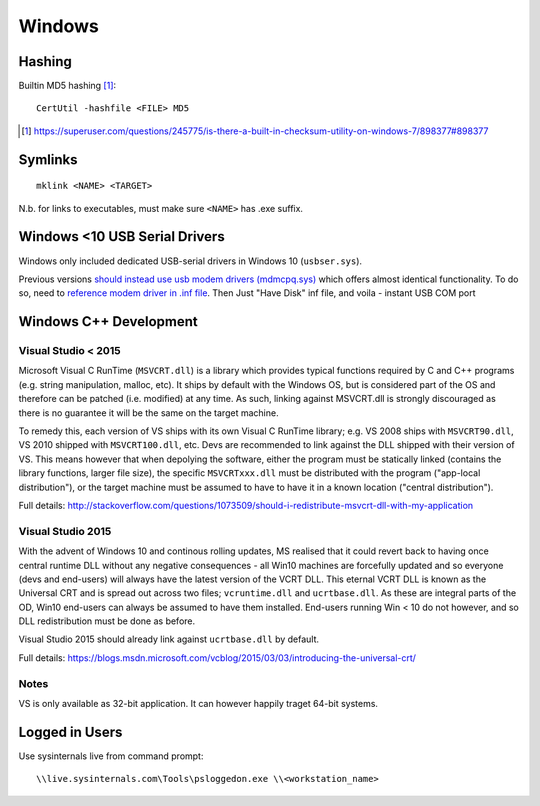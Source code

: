 ==========
Windows
==========

Hashing
=========

Builtin MD5 hashing [#]_::

	CertUtil -hashfile <FILE> MD5

.. [#] https://superuser.com/questions/245775/is-there-a-built-in-checksum-utility-on-windows-7/898377#898377


Symlinks 
=========

::

	mklink <NAME> <TARGET>

N.b. for links to executables, must make sure ``<NAME>`` has .exe suffix.


Windows <10 USB Serial Drivers
==============================

Windows only included dedicated USB-serial drivers in Windows 10 (``usbser.sys``).

Previous versions `should instead use usb modem drivers (mdmcpq.sys) <https://support.microsoft.com/en-us/kb/837637>`_ which offers almost identical functionality. To do so, need to `reference modem driver in .inf file <https://social.technet.microsoft.com/Forums/windows/en-US/01e8e7db-0461-48d6-bc3d-aa8ee2620b67/usb-modem-driver-usbsersys-does-not-install-on-windows-7-64bit-enterprise?forum=w7itprohardware>`_. Then Just "Have Disk" inf file, and voila - instant USB COM port


Windows C++ Development
========================

Visual Studio < 2015
----------------------

Microsoft Visual C RunTime (``MSVCRT.dll``) is a library which provides typical functions required by C and C++ programs (e.g. string manipulation, malloc, etc). It ships by default with the Windows OS, but is considered part of the OS and therefore can be patched (i.e. modified) at any time. As such, linking against MSVCRT.dll is strongly discouraged as there is no guarantee it will be the same on the target machine.

To remedy this, each version of VS ships with its own Visual C RunTime library; e.g. VS 2008 ships with ``MSVCRT90.dll``, VS 2010 shipped with ``MSVCRT100.dll``, etc. Devs are recommended to link against the DLL shipped with their version of VS. This means however that when depolying the software, either the program must be statically linked (contains the library functions, larger file size), the specific ``MSVCRTxxx.dll`` must be distributed with the program ("app-local distribution"), or the target machine must be assumed to have to have it in a known location ("central distribution").

Full details: http://stackoverflow.com/questions/1073509/should-i-redistribute-msvcrt-dll-with-my-application

Visual Studio 2015
-------------------

With the advent of Windows 10 and continous rolling updates, MS realised that it could revert back to having once central runtime DLL without any negative consequences - all Win10 machines are forcefully updated and so everyone (devs and end-users) will always have the latest version of the VCRT DLL. This eternal VCRT DLL is known as the Universal CRT and is spread out across two files; ``vcruntime.dll`` and ``ucrtbase.dll``. As these are integral parts of the OD, Win10 end-users can always be assumed to have them installed. End-users running Win < 10 do not however, and so DLL redistribution must be done as before.

Visual Studio 2015 should already link against ``ucrtbase.dll`` by default.

Full details: https://blogs.msdn.microsoft.com/vcblog/2015/03/03/introducing-the-universal-crt/

Notes
------

VS is only available as 32-bit application. It can however happily traget 64-bit systems.


Logged in Users
==================

Use sysinternals live from command prompt::

	\\live.sysinternals.com\Tools\psloggedon.exe \\<workstation_name>

